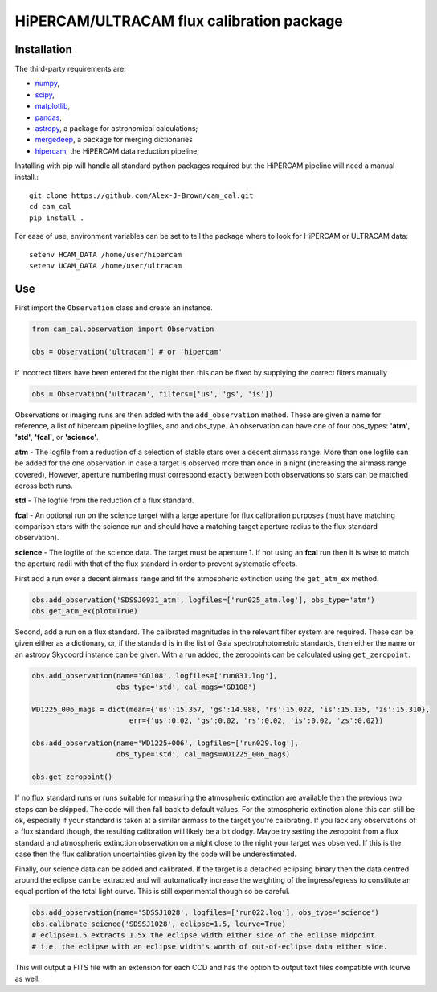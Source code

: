 HiPERCAM/ULTRACAM flux calibration package
===================================


Installation
------------

The third-party requirements are:

- `numpy <https://numpy.org/>`_,

- `scipy <https://scipy.org/>`_,

- `matplotlib <https://matplotlib.org/>`_,

- `pandas <https://pandas.pydata.org/>`_,

- `astropy <http://astropy.org/>`_, a package for astronomical calculations;

- `mergedeep <https://mergedeep.readthedocs.io/en/latest/>`_, a package for merging dictionaries

- `hipercam <https://github.com/HiPERCAM/hipercam>`_, the HiPERCAM data reduction pipeline;


Installing with pip will handle all standard python packages required but the HiPERCAM pipeline will need a manual install.::

 git clone https://github.com/Alex-J-Brown/cam_cal.git
 cd cam_cal
 pip install .

For ease of use, environment variables can be set to tell the package where to look for HiPERCAM or ULTRACAM data::
 
 setenv HCAM_DATA /home/user/hipercam
 setenv UCAM_DATA /home/user/ultracam


Use
---

First import the ``Observation`` class and create an instance.

.. code-block:: python

    from cam_cal.observation import Observation

    obs = Observation('ultracam') # or 'hipercam'

if incorrect filters have been entered for the night then this can be fixed by supplying the correct filters manually

.. code-block:: python

    obs = Observation('ultracam', filters=['us', 'gs', 'is'])

Observations or imaging runs are then added with the ``add_observation`` method.
These are given a name for reference, a list of hipercam pipeline logfiles, and and obs_type.
An observation can have one of four obs_types: **'atm'**, **'std'**, **'fcal'**, or **'science'**.

**atm** - The logfile from a reduction of a selection of stable stars over a decent airmass range.
More than one logfile can be added for the one observation in case a target is observed more than once in a night (increasing the airmass range covered),
However, aperture numbering must correspond exactly between both observations so stars can be matched across both runs.

**std** - The logfile from the reduction of a flux standard.

**fcal** -  An optional run on the science target with a large aperture for flux calibration purposes (must have matching comparison stars with the science run and should have a matching target aperture radius to the flux standard observation).

**science** - The logfile of the science data. The target must be aperture 1. If not using an **fcal** run then it is wise to match the aperture radii with that of the flux standard in order to prevent systematic effects. 

First add a run over a decent airmass range and fit the atmospheric extinction using the ``get_atm_ex`` method.

.. code-block:: python

    obs.add_observation('SDSSJ0931_atm', logfiles=['run025_atm.log'], obs_type='atm')
    obs.get_atm_ex(plot=True)

Second, add a run on a flux standard. The calibrated magnitudes in the relevant filter system are required.
These can be given either as a dictionary, or, if the standard is in the list of Gaia spectrophotometric standards,
then either the name or an astropy Skycoord instance can be given.
With a run added, the zeropoints can be calculated using ``get_zeropoint``.

.. code-block:: python


    obs.add_observation(name='GD108', logfiles=['run031.log'],
                        obs_type='std', cal_mags='GD108')

    WD1225_006_mags = dict(mean={'us':15.357, 'gs':14.988, 'rs':15.022, 'is':15.135, 'zs':15.310},
                           err={'us':0.02, 'gs':0.02, 'rs':0.02, 'is':0.02, 'zs':0.02})

    obs.add_observation(name='WD1225+006', logfiles=['run029.log'],
                        obs_type='std', cal_mags=WD1225_006_mags)

    obs.get_zeropoint()

If no flux standard runs or runs suitable for measuring the atmospheric extinction are available then the previous two steps can be skipped.
The code will then fall back to default values. For the atmospheric extinction alone this can still be ok, especially if your standard is taken at a similar airmass to the target you're calibrating.
If you lack any observations of a flux standard though, the resulting calibration will likely be a bit dodgy. Maybe try setting the zeropoint from a flux standard and atmospheric extinction observation on a night close to the night your target was observed.
If this is the case then the flux calibration uncertainties given by the code will be underestimated.

Finally, our science data can be added and calibrated. If the target is a detached eclipsing binary then the data
centred around the eclipse can be extracted and will automatically increase the weighting of the ingress/egress to constitute
an equal portion of the total light curve. This is still experimental though so be careful.

.. code-block:: python

    obs.add_observation(name='SDSSJ1028', logfiles=['run022.log'], obs_type='science')
    obs.calibrate_science('SDSSJ1028', eclipse=1.5, lcurve=True)
    # eclipse=1.5 extracts 1.5x the eclipse width either side of the eclipse midpoint
    # i.e. the eclipse with an eclipse width's worth of out-of-eclipse data either side.

This will output a FITS file with an extension for each CCD and has the option to output text files compatible with lcurve as well.

